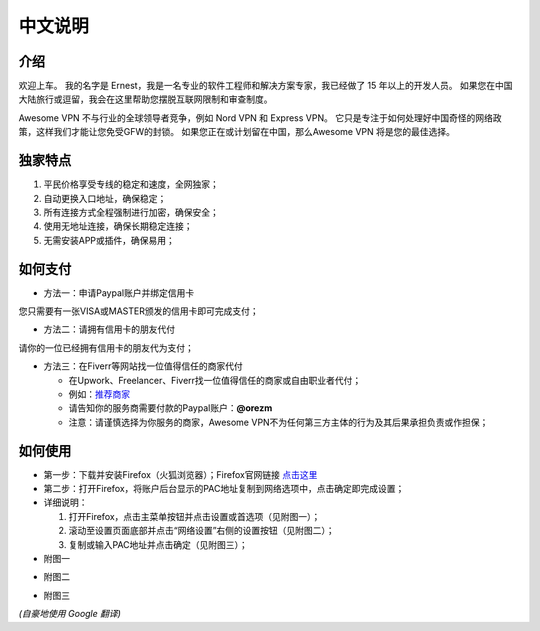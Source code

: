 中文说明
-------

介绍
^^^^
欢迎上车。 我的名字是 Ernest，我是一名专业的软件工程师和解决方案专家，我已经做了 15 年以上的开发人员。 如果您在中国大陆旅行或逗留，我会在这里帮助您摆脱互联网限制和审查制度。

Awesome VPN 不与行业的全球领导者竞争，例如 Nord VPN 和 Express VPN。 它只是专注于如何处理好中国奇怪的网络政策，这样我们才能让您免受GFW的封锁。 如果您正在或计划留在中国，那么Awesome VPN 将是您的最佳选择。


独家特点
^^^^^^^
#. 平民价格享受专线的稳定和速度，全网独家；
#. 自动更换入口地址，确保稳定；
#. 所有连接方式全程强制进行加密，确保安全；
#. 使用无地址连接，确保长期稳定连接；
#. 无需安装APP或插件，确保易用；


如何支付
^^^^^^^^

* 方法一：申请Paypal账户并绑定信用卡
您只需要有一张VISA或MASTER颁发的信用卡即可完成支付；

* 方法二：请拥有信用卡的朋友代付
请你的一位已经拥有信用卡的朋友代为支付；

* 方法三：在Fiverr等网站找一位值得信任的商家代付

  * 在Upwork、Freelancer、Fiverr找一位值得信任的商家或自由职业者代付；
  * 例如：`推荐商家 <https://gitee.com/geek_tank/gitree/>`_
  * 请告知你的服务商需要付款的Paypal账户：**@orezm**
  * 注意：请谨慎选择为你服务的商家，Awesome VPN不为任何第三方主体的行为及其后果承担负责或作担保；


如何使用
^^^^^^^^
* 第一步：下载并安装Firefox（火狐浏览器）；Firefox官网链接 `点击这里 <https://www.mozilla.org/zh-CN/firefox/>`_

* 第二步：打开Firefox，将账户后台显示的PAC地址复制到网络选项中，点击确定即完成设置；

* 详细说明：

  #. 打开Firefox，点击主菜单按钮并点击设置或首选项（见附图一）；
  #. 滚动至设置页面底部并点击“网络设置”右侧的设置按钮（见附图二）；
  #. 复制或输入PAC地址并点击确定（见附图三）；

* 附图一
.. image:: ../../docs/assets/step1.png

* 附图二
.. image:: /docs/assets/step2.png

* 附图三
.. image:: /docs/assets/step3.png


*(自豪地使用 Google 翻译)*
